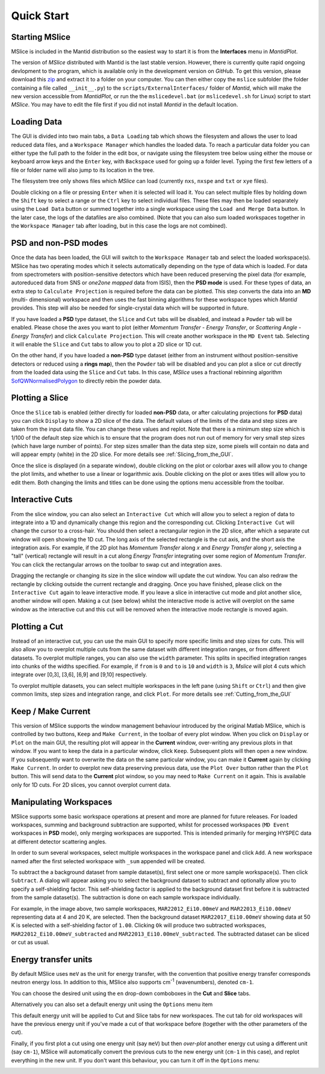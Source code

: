 Quick Start
===========

Starting MSlice
---------------

MSlice is included in the Mantid distribution so the easiest way to start it is from the **Interfaces** menu in *MantidPlot*.

.. image:: images/quickstart/mantid_interfaces_menu.png

The version of *MSlice* distributed with Mantid is the last stable version. However, there is currently quite rapid ongoing
devlopment to the program, which is available only in the development version on `GitHub`. To get this version, please
download this `zip <https://github.com/mantidproject/mslice/archive/master.zip>`_ and extract it to a folder on your computer.
You can then either copy the ``mslice`` subfolder (the folder containing a file called ``__init__.py``) to the 
``scripts/ExternalInterfaces/`` folder of *Mantid*, which will make the new version accessible from *MantidPlot*, or run the
the ``mslicedevel.bat`` (or ``mslicedevel.sh`` for Linux) script to start *MSlice*. You may have to edit the file first if
you did not install *Mantid* in the default location.

Loading Data
------------

.. image:: images/quickstart/load_tab.png
   :scale: 80 %

The GUI is divided into two main tabs, a ``Data Loading`` tab which shows the filesystem and allows the user to load reduced
data files, and a ``Workspace Manager`` which handles the loaded data. To reach a particular data folder you can either
type the full path to the folder in the edit box, or navigate using the filesystem tree below using either the mouse or 
keyboard arrow keys and the ``Enter`` key, with ``Backspace`` used for going up a folder level. Typing the first few letters
of a file or folder name will also jump to its location in the tree.

The filesystem tree only shows files which *MSlice* can load (currently ``nxs``, ``nxspe`` and ``txt`` or ``xye`` files). 

Double clicking on a file or pressing ``Enter`` when it is selected will load it. You can select multiple files by holding
down the ``Shift`` key to select a range or the ``Ctrl`` key to select individual files. These files may then be loaded
separately using the ``Load Data`` button or summed together into a single workspace using the ``Load and Merge Data``
button. In the later case, the logs of the datafiles are also combined. (Note that you can also sum loaded workspaces
together in the ``Workspace Manager`` tab after loading, but in this case the logs are not combined). 

.. _PSD_and_non-PSD_modes:

PSD and non-PSD modes
---------------------

Once the data has been loaded, the GUI will switch to the ``Workspace Manager`` tab and select the loaded workspace(s). 
MSlice has two operating modes which it selects automatically depending on the type of data which is loaded. For data from 
spectrometers with position-sensitive detectors which have been reduced preserving the pixel data (for example, autoreduced
data from SNS or *one2one mapped* data from ISIS), then the **PSD mode** is used. For these types of data, an extra step
to ``Calculate Projection`` is required before the data can be plotted. This step converts the data into an **MD** (multi-
dimensional) workspace and then uses the fast binning algorithms for these workspace types which *Mantid* provides. This
step will also be needed for single-crystal data which will be supported in future.

.. image:: images/quickstart/calc_proj.png

If you have loaded a **PSD** type dataset, the ``Slice`` and ``Cut`` tabs will be disabled, and instead a ``Powder`` tab
will be enabled. Please chose the axes you want to plot (either *Momentum Transfer* - *Energy Transfer*, or *Scattering
Angle* - *Energy Transfer*) and click ``Calculate Projection``. This will create another workspace in the ``MD Event``
tab. Selecting it will enable the ``Slice`` and ``Cut`` tabs to allow you to plot a 2D slice or 1D cut.

On the other hand, if you have loaded a **non-PSD** type dataset (either from an instrument without position-sensitive
detectors or reduced using a **rings map**), then the ``Powder`` tab will be disabled and you can plot a slice or cut
directly from the loaded data using the ``Slice`` and ``Cut`` tabs. In this case, *MSlice* uses a fractional rebinning
algorithm `SofQWNormalisedPolygon <http://docs.mantidproject.org/nightly/algorithms/SofQWNormalisedPolygon-v1.html>`_ to
directly rebin the powder data.

Plotting a Slice
----------------

.. image:: images/quickstart/data_tab.png
   :scale: 80 %

Once the ``Slice`` tab is enabled (either directly for loaded **non-PSD** data, or after calculating projections for
**PSD** data) you can click ``Display`` to show a 2D slice of the data. The default values of the limits of the data and
step sizes are taken from the input data file. You can change these values and replot. Note that there is a minimum step
size which is 1/100 of the default step size which is to ensure that the program does not run out of memory for very
small step sizes (which have large number of points). For step sizes smaller than the data step size, some pixels will
contain no data and will appear empty (white) in the 2D slice. For more details see :ref:`Slicing_from_the_GUI`.


.. image:: images/quickstart/slice_intensity.png
   :scale: 80 %

Once the slice is displayed (in a separate window), double clicking on the plot or colorbar axes will allow you to change the
plot limits, and whether to use a linear or logarithmic axis. Double clicking on the plot or axes titles will allow you to edit
them. Both changing the limits and titles can be done using the options menu accessible from the toolbar.

.. _Interactive_Cuts:

Interactive Cuts
----------------

.. image:: images/quickstart/interactive_cuts.png
   :scale: 80 %

From the slice window, you can also select an ``Interactive Cut`` which will allow you to select a region of data to 
integrate into a 1D and dynamically change this region and the corresponding cut. Clicking ``Interactive Cut`` will
change the cursor to a cross-hair. You should then select a rectangular region in the 2D slice, after which a separate
cut window will open showing the 1D cut. The long axis of the selected rectangle is the cut axis, and the short axis
the integration axis. For example, if the 2D plot has *Momentum Transfer* along *x* and *Energy Transfer* along *y*,
selecting a "tall" (vertical) rectangle will result in a cut along *Energy Transfer* integrating over some region
of *Momentum Transfer*. You can click the rectangular arrows on the toolbar to swap cut and integration axes.

Dragging the rectangle or changing its size in the slice window will update the cut window. You can also redraw the
rectangle by clicking outside the current rectangle and dragging. Once you have finished, please click on the
``Interactive Cut`` again to leave interactive mode. If you leave a slice in interactive cut mode and plot another
slice, another window will open. Making a cut (see below) whilst the interactive mode is active will overplot on the
same window as the interactive cut and this cut will be removed when the interactive mode rectangle is moved again.

Plotting a Cut
--------------

.. image:: images/quickstart/cut_q.png
   :scale: 80 %

Instead of an interactive cut, you can use the main GUI to specify more specific limits and step sizes for cuts.
This will also allow you to overplot multiple cuts from the same dataset with different integration ranges, or
from different datasets. To overplot multiple ranges, you can also use the ``width`` parameter. This splits in
specified integration ranges into chunks of the widths specified. For example, if ``from`` is ``0`` and ``to``
is ``10`` and ``width`` is ``3``, *Mslice* will plot 4 cuts which integrate over [0,3], [3,6], [6,9] and [9,10]
respectively.

.. image:: images/quickstart/multi_cut.png
   :scale: 80 %

To overplot multiple datasets, you can select multiple workspaces in the left pane (using ``Shift`` or ``Ctrl``)
and then give common limits, step sizes and integration range, and click ``Plot``. For more details see 
:ref:`Cutting_from_the_GUI`

.. _Keep_/_Make_Current:

Keep / Make Current
-------------------

.. image:: images/quickstart/keep.png

This version of MSlice supports the window management behaviour introduced by the original Matlab MSlice, which is
controlled by two buttons, ``Keep`` and ``Make Current``, in the toolbar of every plot window. When you click on ``Display``
or ``Plot`` on the main GUI, the resulting plot will appear in the **Current** window, over-writing any previous plots in
that window. If you want to keep the data in a particular window, click ``Keep``. Subsequent plots will then open a new
window. If you subsequently want to overwrite the data on the same particular window, you can make it **Current** again by
clicking ``Make Current``. In order to overplot new data preserving previous data, use the ``Plot Over`` button rather than
the ``Plot`` button. This will send data to the **Current** plot window, so you may need to ``Make Current`` on it again.
This is available only for 1D cuts. For 2D slices, you cannot overplot current data.


Manipulating Workspaces
-----------------------

MSlice supports some basic workspace operations at present and more are planned for future releases. For loaded
workspaces, summing and background subtraction are supported, whilst for processed workspaces (``MD Event`` workspaces
in **PSD** mode), only merging workspaces are supported. This is intended primarily for merging HYSPEC data at different
detector scattering angles.

In order to sum several workspaces, select multiple workspaces in the workspace panel and click ``Add``. A new workspace
named after the first selected workspace with ``_sum`` appended will be created.

.. image:: images/quickstart/subtract_dialog.png
   :scale: 80 %

To subtract the a background dataset from sample dataset(s), first select one or more sample workspace(s). Then click
``Subtract``. A dialog will appear asking you to select the background dataset to subtract and optionally allow you to
specify a self-shielding factor. This self-shielding factor is applied to the background dataset first before it
is subtracted from the sample dataset(s). The subtraction is done on each sample workspace individually.

For example, in the image above, two sample workspaces, ``MAR22012_Ei10.00meV`` and ``MAR22013_Ei10.00meV`` representing
data at 4 and 20 K, are selected. Then the background dataset ``MAR22017_Ei10.00meV`` showing data at 50 K is selected with
a self-shielding factor of ``1.00``. Clicking ``Ok`` will produce two subtracted workspaces,
``MAR22012_Ei10.00meV_subtracted`` and ``MAR22013_Ei10.00meV_subtracted``. The subtracted dataset can be sliced or cut
as usual.

.. image:: images/quickstart/subtract_slice.png
   :scale: 80 %


Energy transfer units
---------------------

By default MSlice uses ``meV`` as the unit for energy transfer, with the convention that positive energy transfer 
corresponds neutron energy loss. In addition to this, MSlice also supports cm\ :sup:`-1` (wavenumbers), denoted ``cm-1``.

You can choose the desired unit using the ``en`` drop-down comboboxes in the **Cut** and **Slice** tabs.

.. image:: images/quickstart/en_units_combo.png

Alternatively you can also set a default energy unit using the ``Options`` menu item

.. image:: images/quickstart/en_units_defaults.png

This default energy unit will be applied to Cut and Slice tabs for new workspaces. The cut tab for old workspaces will have
the previous energy unit if you've made a cut of that workspace before (together with the other parameters of the cut).

Finally, if you first plot a cut using one energy unit (say ``meV``) but then *over-plot* another energy cut using a different
unit (say ``cm-1``), MSlice will automatically convert the previous cuts to the new energy unit (``cm-1`` in this case), and
replot everything in the new unit. If you don't want this behaviour, you can turn it off in the ``Options`` menu:

.. image:: images/quickstart/en_units_conversion.png
